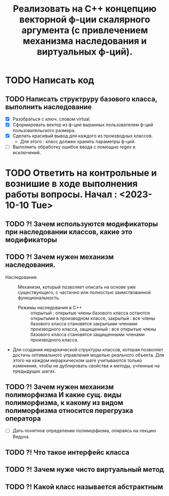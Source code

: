 #+TITLE: Реализовать на С++ концепцию векторной ф-ции скалярного аргумента (с привлечением механизма наследования и виртуальных ф-ций).
* TODO Написать код
** TODO Написать структруру базового класса, выполнить наследование
- [X] Разобраться с ключ. словом virtual.
- [X] Сформировать вектор из ф-ций выранных пользователем ф-ций пользовательского размера.
- [X] Сделать красивый вывод для каждого из производных классов.
  + Для этого : класс должен хранить параметры ф-ций.
- [ ] Выполнить обработку ошибок ввода с помощью regex и исключений.
* TODO Ответить на контрольные и вознишие в ходе выполнения работы вопросы. Начал : <2023-10-10 Tue>
** TODO ?! Зачем используются модификаторы при наследовании классов, какие это модификаторы
** TODO ?! Зачем нужен механизм наследования.
- Наследование :: Механизм, который позволяет описать на основе уже существующего, с частично или полностью заимствованной функциональность.
  + Режимы наследования в С++ :: открытый : открытые члены базового класса остаются открытыми в производном классе, закрытый : все члены базового класса становятся закрытыми членами производного класса, защищенный : все открытые члены базового класса становятся защищенными членами производного класса.
- Для создания иерархической структуры классов, которая позволяет достичь оптимального управления моделью реального объекта. Для этого на каждом иерархическом шаге учитываются только изменения, чтобы не дублировать свойства и методы, учтенные на предыдущих шагах.
** TODO ?! Зачем нужен механизм полиморфизма И какие сущ. виды полиморфизма, к какому из видом полиморфизма относится перегрузка оператора
- [ ] Дать понятное определение полиморфизма, опираясь на лекцию Ведуна.
** TODO ?! Что такое интерфейс класса
** TODO ?! Зачем нуже чисто виртуальный метод
** TODO ?! Какой класс называется абстрактным

